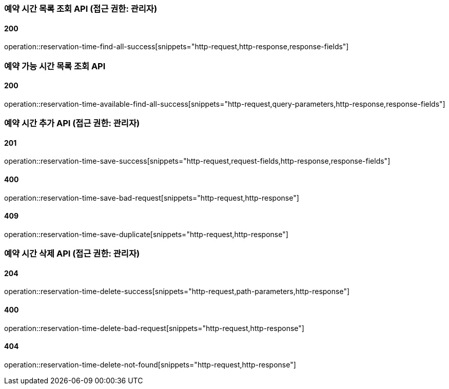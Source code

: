 === 예약 시간 목록 조회 API (접근 권한: 관리자)

==== 200

operation::reservation-time-find-all-success[snippets="http-request,http-response,response-fields"]

=== 예약 가능 시간 목록 조회 API

==== 200

operation::reservation-time-available-find-all-success[snippets="http-request,query-parameters,http-response,response-fields"]

=== 예약 시간 추가 API (접근 권한: 관리자)

==== 201

operation::reservation-time-save-success[snippets="http-request,request-fields,http-response,response-fields"]

==== 400

operation::reservation-time-save-bad-request[snippets="http-request,http-response"]

==== 409

operation::reservation-time-save-duplicate[snippets="http-request,http-response"]

=== 예약 시간 삭제 API (접근 권한: 관리자)

==== 204

operation::reservation-time-delete-success[snippets="http-request,path-parameters,http-response"]

==== 400

operation::reservation-time-delete-bad-request[snippets="http-request,http-response"]

==== 404

operation::reservation-time-delete-not-found[snippets="http-request,http-response"]
